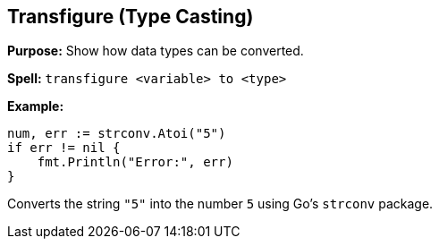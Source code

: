 == Transfigure (Type Casting)
*Purpose:* Show how data types can be converted.

*Spell:* 
`transfigure <variable> to <type>`

*Example:*
[source, go]
----
num, err := strconv.Atoi("5")
if err != nil {
    fmt.Println("Error:", err)
}
----

Converts the string `"5"` into the number `5` using Go's `strconv` package.

